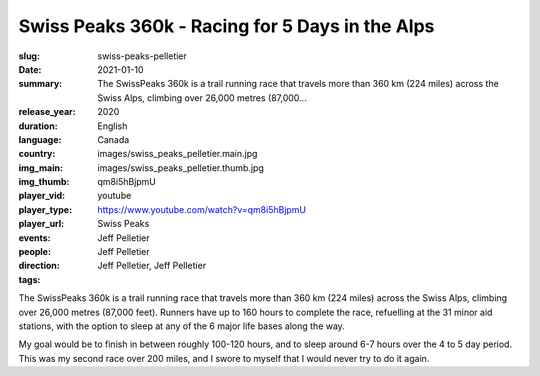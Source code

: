 Swiss Peaks 360k - Racing for 5 Days in the Alps
################################################

:slug: swiss-peaks-pelletier
:date: 2021-01-10
:summary: The SwissPeaks 360k is a trail running race that travels more than 360 km (224 miles) across the Swiss Alps, climbing over 26,000 metres (87,000...
:release_year: 2020
:duration: 
:language: English
:country: Canada
:img_main: images/swiss_peaks_pelletier.main.jpg
:img_thumb: images/swiss_peaks_pelletier.thumb.jpg
:player_vid: qm8i5hBjpmU
:player_type: youtube
:player_url: https://www.youtube.com/watch?v=qm8i5hBjpmU
:events: Swiss Peaks
:people: Jeff Pelletier
:direction: Jeff Pelletier
:tags: Jeff Pelletier, Jeff Pelletier

The SwissPeaks 360k is a trail running race that travels more than 360 km (224 miles) across the Swiss Alps, climbing over 26,000 metres (87,000 feet). Runners have up to 160 hours to complete the race, refuelling at the 31 minor aid stations, with the option to sleep at any of the 6 major life bases along the way.

My goal would be to finish in between roughly 100-120 hours, and to sleep around 6-7 hours over the 4 to 5 day period. This was my second race over 200 miles, and I swore to myself that I would never try to do it again.
